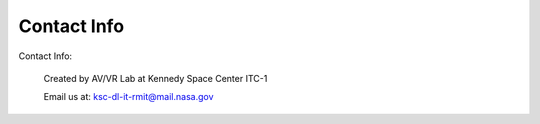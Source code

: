 Contact Info
=======================

Contact Info:
 
 Created by AV/VR Lab at Kennedy Space Center ITC-1
 
 Email us at: `ksc-dl-it-rmit@mail.nasa.gov <mailto:ksc-dl-it-rmit@mail.nasa.gov>`_
